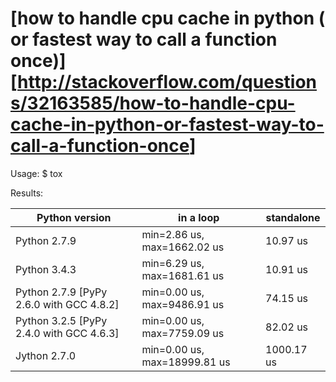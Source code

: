 * [how to handle cpu cache in python ( or fastest way to call a function once)][http://stackoverflow.com/questions/32163585/how-to-handle-cpu-cache-in-python-or-fastest-way-to-call-a-function-once]

Usage:
    $ tox

Results:
| Python version                           | in a loop                    | standalone |
|------------------------------------------+------------------------------+------------|
| Python 2.7.9                             | min=2.86 us, max=1662.02 us  | 10.97 us   |
| Python 3.4.3                             | min=6.29 us, max=1681.61 us  | 10.91 us   |
| Python 2.7.9 [PyPy 2.6.0 with GCC 4.8.2] | min=0.00 us, max=9486.91 us  | 74.15 us   |
| Python 3.2.5 [PyPy 2.4.0 with GCC 4.6.3] | min=0.00 us, max=7759.09 us  | 82.02 us   |
| Jython 2.7.0                             | min=0.00 us, max=18999.81 us | 1000.17 us |
